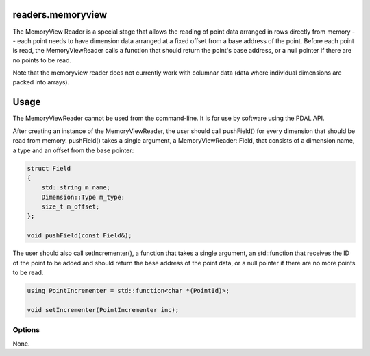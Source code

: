 .. _readers.memoryview:

readers.memoryview
==================

The MemoryView Reader is a special stage that allows
the reading of point data arranged in rows directly from memory --
each point needs to have dimension data arranged at a fixed offset
from a base address of the point.
Before each point is read, the MemoryViewReader calls a function that
should return the point's base address, or a null pointer if there are no
points to be read.

Note that the memoryview reader does not currently work with columnar
data (data where individual dimensions are packed into arrays).

Usage
=====

The MemoryViewReader cannot be used from the command-line.  It is for use
by software using the PDAL API.

After creating an instance of the MemoryViewReader, the user should
call pushField() for every dimension that should be read from memory.
pushField() takes a single argument, a MemoryViewReader::Field, that consists
of a dimension name, a type and an offset from the base pointer:

.. code-block:: c++

    struct Field
    {
        std::string m_name;
        Dimension::Type m_type;
        size_t m_offset;
    };

    void pushField(const Field&);

The user should also call setIncrementer(), a function that takes a
single argument, an std::function that receives the ID of the point to
be added and should return the base address of the point data, or a
null pointer if there are no more points to be read.

.. code-block:: c++

    using PointIncrementer = std::function<char *(PointId)>;

    void setIncrementer(PointIncrementer inc);


Options
-------

None.
